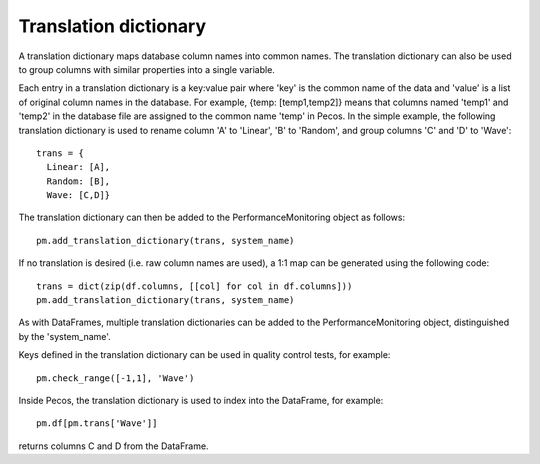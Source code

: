 Translation dictionary
-----------------------
A translation dictionary maps database column names into common names.  
The translation dictionary can also be used to group columns with similar 
properties into a single variable.  

Each entry in a translation dictionary is a key:value pair where 
'key' is the common name of the data and 'value' is a list of original column names in the database.  
For example, {temp: [temp1,temp2]} means that columns named 'temp1' and 'temp2'  in the 
database file are assigned to the common name 'temp' in Pecos.
In the simple example, the following translation dictionary is used to rename column
'A' to 'Linear', 'B' to 'Random', and group columns 'C' and 'D' to 'Wave'::
 
	trans = {
	  Linear: [A],
	  Random: [B],
	  Wave: [C,D]}

The translation dictionary can then be added to the PerformanceMonitoring object as follows::

	pm.add_translation_dictionary(trans, system_name)

If no translation is desired (i.e. raw column names are used), a 1:1 map can be generated using the following code::

	trans = dict(zip(df.columns, [[col] for col in df.columns]))
	pm.add_translation_dictionary(trans, system_name)

As with DataFrames, multiple translation dictionaries can be added to the 
PerformanceMonitoring object, distinguished by the 'system_name'.

Keys defined in the translation dictionary can be used in quality control tests,
for example::

	pm.check_range([-1,1], 'Wave')

Inside Pecos, the translation dictionary is used to index into the DataFrame, for example::

	pm.df[pm.trans['Wave']]

returns columns C and D from the DataFrame.

